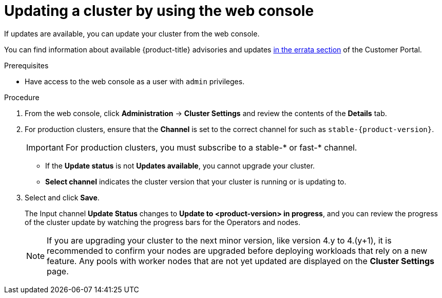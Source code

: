 // Module included in the following assemblies:
//
// * updating/updating-cluster.adoc
// * updating/updating-cluster-between-minor.adoc

ifeval::["{context}" == "updating-cluster"]
:within:
endif::[]
ifeval::["{context}" == "updating-cluster-between-minor"]
:between:
endif::[]
ifeval::["{context}" == "updating-cluster-rhel-compute"]
:rhel:
:between:
endif::[]

[id="update-upgrading-web_{context}"]
= Updating a cluster by using the web console

If updates are available, you can update your cluster from the web console.

You can find information about available {product-title} advisories and updates
link:https://access.redhat.com/downloads/content/290[in the errata section]
of the Customer Portal.

.Prerequisites

* Have access to the web console as a user with `admin` privileges.

.Procedure

. From the web console, click *Administration* -> *Cluster Settings* and review
the contents of the *Details* tab.
. For production clusters, ensure that the *Channel* is set to the correct channel for
ifdef::within[]
the version that you want to update to,
endif::within[]
ifdef::between[]
your current minor version,
endif::between[]
such as `stable-{product-version}`.
+
[IMPORTANT]
====
For production clusters, you must subscribe to a stable-* or fast-* channel.
====
** If the *Update status* is not *Updates available*, you cannot upgrade your
cluster.
** *Select channel* indicates the cluster version that your cluster is running
or is updating to.

. Select
ifdef::within[]
a version to update to,
endif::within[]
ifdef::between[]
the highest available version
endif::between[]
and click *Save*.
+
The Input channel
*Update Status* changes to *Update to <product-version> in progress*, and
you can review the progress of the cluster update by watching the progress bars
for the Operators and nodes.
+
[NOTE]
====
If you are upgrading your cluster to the next minor version, like version 4.y to 4.(y+1), it is recommended to confirm your nodes are upgraded before deploying workloads that rely on a new feature. Any pools with worker nodes that are not yet updated are displayed on the *Cluster Settings* page.
====

ifdef::between[]
. After the update completes and the Cluster Version Operator refreshes the available updates, check if more updates are available in your current channel.
+
--
** If updates are available, continue to perform updates in the current channel until you can no longer update.
** If no updates are available, change the *Channel* to the stable-* or fast-* channel for the next minor version, and update to the version that you want in that channel.
--
+
You might need to perform several intermediate updates until you reach the version that you want.
ifdef::rhel[]
+
[NOTE]
====
When you update a cluster that contains Red Hat Enterprise Linux (RHEL) worker machines, those workers temporarily become unavailable during the update process. You must run the upgrade playbook against each RHEL machine as it enters the `NotReady` state for the cluster to finish updating.
====

endif::rhel[]
